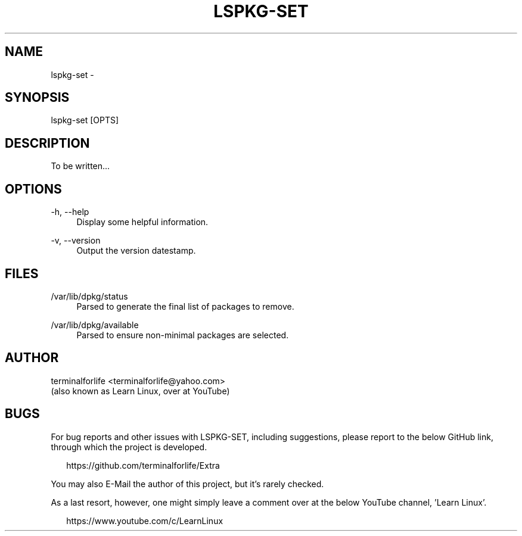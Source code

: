 .TH "LSPKG-SET" "8" "2020-02-11" "LSPKG-Set 2020-02-11" "LSPKG-SET"
.ie \n(.g .ds Aq \(aq
.el       .ds Aq '
.ad l
.nh
.SH "NAME"
lspkg-set \- 
.SH "SYNOPSIS"
lspkg-set [OPTS]
.SH "DESCRIPTION"
.PP
To be written...
.SH "OPTIONS"
-h, --help
.RS 4
Display some helpful information.
.RE
.PP
-v, --version
.RS 4
Output the version datestamp.
.SH "FILES"
/var/lib/dpkg/status
.RS 4
Parsed to generate the final list of packages to remove.
.RE
.PP
/var/lib/dpkg/available
.RS 4
Parsed to ensure non-minimal packages are selected.
.RE
.PP
.SH "AUTHOR"
.PP
terminalforlife <terminalforlife@yahoo.com>
.RE
(also known as Learn Linux, over at YouTube)
.PP
.SH "BUGS"
For bug reports and other issues with LSPKG-SET, including suggestions, please report to the below GitHub link, through which the project is developed.
.PP
.RS 2
https://github.com/terminalforlife/Extra
.RE
.PP
You may also E-Mail the author of this project, but it's rarely checked.
.RE
.PP
As a last resort, however, one might simply leave a comment over at the below YouTube channel, 'Learn Linux'.
.PP
.RS 2
https://www.youtube.com/c/LearnLinux
